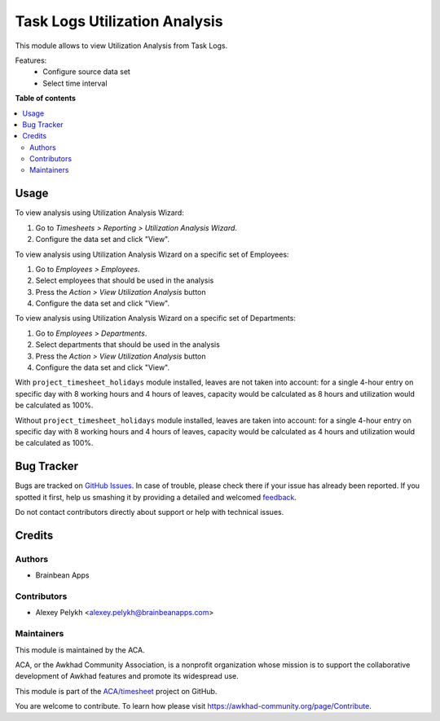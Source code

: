 ==============================
Task Logs Utilization Analysis
==============================

.. !!!!!!!!!!!!!!!!!!!!!!!!!!!!!!!!!!!!!!!!!!!!!!!!!!!!
   !! This file is generated by oca-gen-addon-readme !!
   !! changes will be overwritten.                   !!
   !!!!!!!!!!!!!!!!!!!!!!!!!!!!!!!!!!!!!!!!!!!!!!!!!!!!

.. |badge1| image:: https://img.shields.io/badge/maturity-Beta-yellow.png
    :target: https://awkhad-community.org/page/development-status
    :alt: Beta
.. |badge2| image:: https://img.shields.io/badge/licence-AGPL--3-blue.png
    :target: http://www.gnu.org/licenses/agpl-3.0-standalone.html
    :alt: License: AGPL-3
.. |badge3| image:: https://img.shields.io/badge/github-ACA%2Ftimesheet-lightgray.png?logo=github
    :target: https://github.com/ACA/timesheet/tree/12.0/hr_utilization_analysis
    :alt: ACA/timesheet
.. |badge4| image:: https://img.shields.io/badge/weblate-Translate%20me-F47D42.png
    :target: https://translation.awkhad-community.org/projects/timesheet-12-0/timesheet-12-0-hr_utilization_analysis
    :alt: Translate me on Weblate
.. |badge5| image:: https://img.shields.io/badge/runbot-Try%20me-875A7B.png
    :target: https://runbot.awkhad-community.org/runbot/117/12.0
    :alt: Try me on Runbot

|badge1| |badge2| |badge3| |badge4| |badge5| 

This module allows to view Utilization Analysis from Task Logs.

Features:
 * Configure source data set
 * Select time interval

**Table of contents**

.. contents::
   :local:

Usage
=====

To view analysis using Utilization Analysis Wizard:

#. Go to *Timesheets > Reporting > Utilization Analysis Wizard*.
#. Configure the data set and click "View".

To view analysis using Utilization Analysis Wizard on a specific set of Employees:

#. Go to *Employees > Employees*.
#. Select employees that should be used in the analysis
#. Press the *Action > View Utilization Analysis* button
#. Configure the data set and click "View".

To view analysis using Utilization Analysis Wizard on a specific set of Departments:

#. Go to *Employees > Departments*.
#. Select departments that should be used in the analysis
#. Press the *Action > View Utilization Analysis* button
#. Configure the data set and click "View".

With ``project_timesheet_holidays`` module installed, leaves are not taken into
account: for a single 4-hour entry on specific day with 8 working hours and
4 hours of leaves, capacity would be calculated as 8 hours and utilization
would be calculated as 100%.

Without ``project_timesheet_holidays`` module installed, leaves are taken into
account: for a single 4-hour entry on specific day with 8 working hours and
4 hours of leaves, capacity would be calculated as 4 hours and utilization
would be calculated as 100%.

Bug Tracker
===========

Bugs are tracked on `GitHub Issues <https://github.com/ACA/timesheet/issues>`_.
In case of trouble, please check there if your issue has already been reported.
If you spotted it first, help us smashing it by providing a detailed and welcomed
`feedback <https://github.com/ACA/timesheet/issues/new?body=module:%20hr_utilization_analysis%0Aversion:%2012.0%0A%0A**Steps%20to%20reproduce**%0A-%20...%0A%0A**Current%20behavior**%0A%0A**Expected%20behavior**>`_.

Do not contact contributors directly about support or help with technical issues.

Credits
=======

Authors
~~~~~~~

* Brainbean Apps

Contributors
~~~~~~~~~~~~

* Alexey Pelykh <alexey.pelykh@brainbeanapps.com>

Maintainers
~~~~~~~~~~~

This module is maintained by the ACA.

.. image:: https://awkhad-community.org/logo.png
   :alt: Awkhad Community Association
   :target: https://awkhad-community.org

ACA, or the Awkhad Community Association, is a nonprofit organization whose
mission is to support the collaborative development of Awkhad features and
promote its widespread use.

This module is part of the `ACA/timesheet <https://github.com/ACA/timesheet/tree/12.0/hr_utilization_analysis>`_ project on GitHub.

You are welcome to contribute. To learn how please visit https://awkhad-community.org/page/Contribute.
